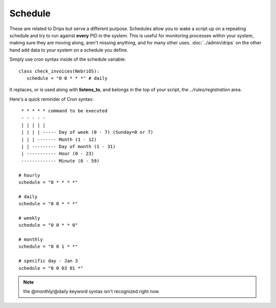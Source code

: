Schedule
========

These are related to Drips but serve a different purpose. Schedules allow you to wake a script up on a repeating schedule and try to run against **every** PID in the system. This is useful for monitoring processes within your system, making sure they are moving along, aren't missing anything, and for many other uses. :doc:`../admin/drips` on the other hand add data to your system on a schedule you define.

Simply use cron syntax inside of the schedule variable:

:: 

   class check_invoices(NebriOS):
      schedule = "0 0 * * *" # daily 


It replaces, or is used along with **listens_to**, and belongs in the top of your script, the `../rules/registration` area.


Here's a quick reminder of Cron syntax:

::

    * * * * * command to be executed
    - - - - -
    | | | | |
    | | | | ----- Day of week (0 - 7) (Sunday=0 or 7)
    | | | ------- Month (1 - 12)
    | | --------- Day of month (1 - 31)
    | ----------- Hour (0 - 23)
    ------------- Minute (0 - 59)
    
   # hourly
   schedule = "0 * * * *"
  
   # daily
   schedule = "0 0 * * *"
   
   # weekly
   schedule = "0 0 * * 0"
   
   # monthly
   schedule = "0 0 1 * *"
   
   # specific day - Jan 3
   schedule = "0 0 03 01 *"


.. note:: the @monthly/@daily keyword syntax isn't recognized right now




